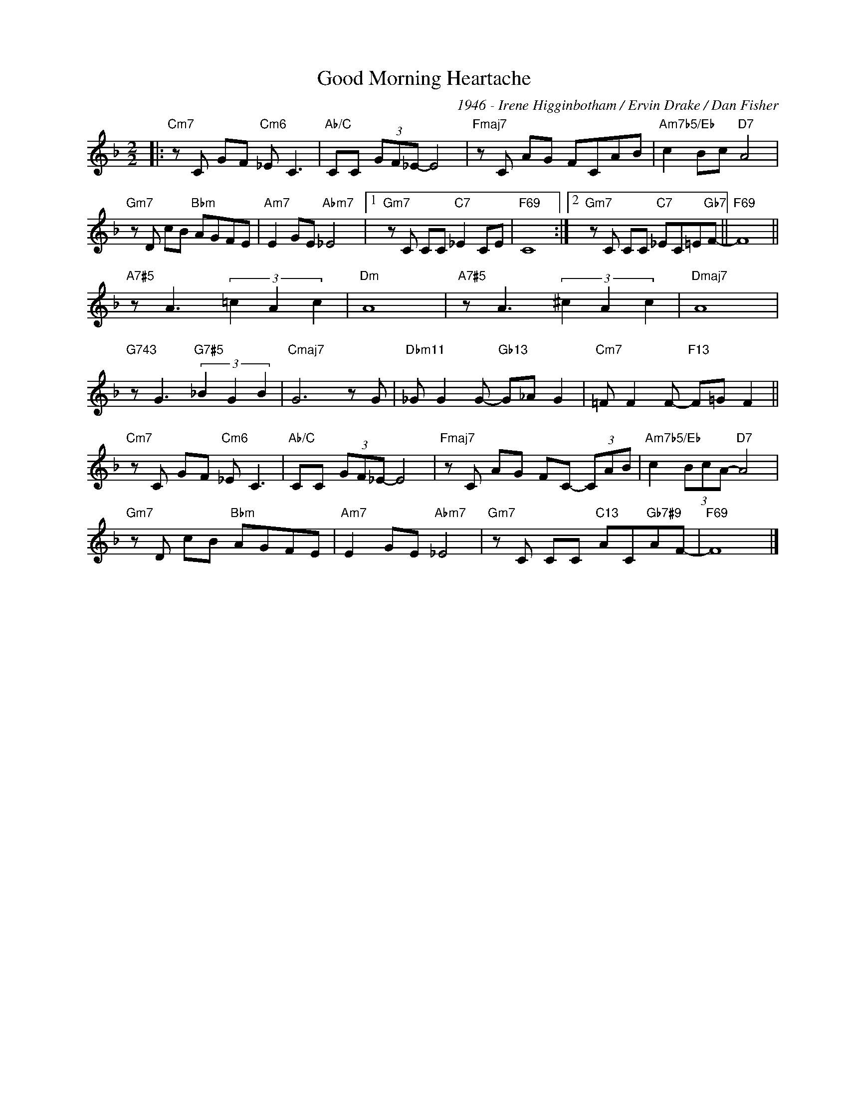 X:1
T:Good Morning Heartache
C:1946 - Irene Higginbotham / Ervin Drake / Dan Fisher
Z:www.realbook.site
L:1/8
M:2/2
I:linebreak $
K:F
V:1 treble nm=" " snm=" "
V:1
|:"Cm7" z C GF"Cm6" _E C3 |"Ab/C" CC (3GF_E- E4 |"Fmaj7" z C AG FCAB |"Am7b5/Eb" c2 Bc"D7" A4 |$ %4
"Gm7" z D cB"Bbm" AGFE |"Am7" E2 GE"Abm7" _E4 |1"Gm7" z C CC"C7" _E2 CE |"F69" C8 :|2 %8
"Gm7" z C CC"C7" _EC=E"Gb7"F- ||"F69" F8 ||$"A7#5" z A3 (3=c2 A2 c2 |"Dm" A8 | %12
"A7#5" z A3 (3^c2 A2 c2 |"Dmaj7" A8 |$"G743" z G3"G7#5" (3_B2 G2 B2 |"Cmaj7" G6 z G | %16
"Dbm11" _G G2 G-"Gb13" G_A G2 |"Cm7" =F F2 F-"F13" F=G F2 ||$"Cm7" z C GF"Cm6" _E C3 | %19
"Ab/C" CC (3GF_E- E4 |"Fmaj7" z C AG FC- (3CAB |"Am7b5/Eb" c2 (3BcA-"D7" A4 |$ %22
"Gm7" z D cB"Bbm" AGFE |"Am7" E2 GE"Abm7" _E4 |"Gm7" z C CC"C13" AC"Gb7#9"AF- |"F69" F8 |] %26

